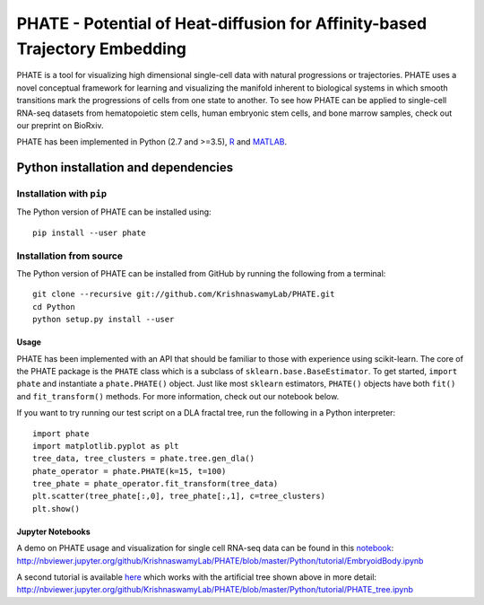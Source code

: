 ===========================================================================
PHATE - Potential of Heat-diffusion for Affinity-based Trajectory Embedding
===========================================================================

.. image:: https://img.shields.io/pypi/v/phate.svg
    :target: https://pypi.org/project/phate/
    :alt: Latest PyPi version
.. image:: https://img.shields.io/cran/v/phateR.svg
    :target: https://cran.r-project.org/package=phateR
    :alt: Latest CRAN version
.. image:: https://api.travis-ci.com/KrishnaswamyLab/phate.svg?branch=master
    :target: https://travis-ci.com/KrishnaswamyLab/PHATE
    :alt: Travis CI Build
.. image:: https://img.shields.io/readthedocs/phate.svg
    :target: https://phate.readthedocs.io/
    :alt: Read the Docs
.. image:: https://zenodo.org/badge/DOI/10.1101/120378.svg
    :target: https://www.biorxiv.org/content/early/2017/12/01/120378
    :alt: bioRxiv Preprint
.. image:: https://img.shields.io/twitter/follow/KrishnaswamyLab.svg?style=social&label=Follow
    :target: https://twitter.com/KrishnaswamyLab
    :alt: Twitter
.. image:: https://img.shields.io/github/stars/KrishnaswamyLab/PHATE.svg?style=social&label=Stars
    :target: https://github.com/KrishnaswamyLab/PHATE/
    :alt: GitHub stars

PHATE is a tool for visualizing high dimensional single-cell data with natural progressions or trajectories. PHATE uses a novel conceptual framework for learning and visualizing the manifold inherent to biological systems in which smooth transitions mark the progressions of cells from one state to another. To see how PHATE can be applied to single-cell RNA-seq datasets from hematopoietic stem cells, human embryonic stem cells, and bone marrow samples, check out our preprint on BioRxiv.

PHATE has been implemented in Python (2.7 and >=3.5), R_ and MATLAB_.

.. _R: https://github.com/KrishnaswamyLab/phateR
.. _MATLAB: https://github.com/KrishnaswamyLab/PHATE

Python installation and dependencies
^^^^^^^^^^^^^^^^^^^^^^^^^^^^^^^^^^^^

Installation with ``pip``
-------------------------

The Python version of PHATE can be installed using::

       pip install --user phate

Installation from source
------------------------

The Python version of PHATE can be installed from GitHub by running the following from a terminal::

       git clone --recursive git://github.com/KrishnaswamyLab/PHATE.git
       cd Python
       python setup.py install --user

Usage
~~~~~

PHATE has been implemented with an API that should be familiar to those
with experience using scikit-learn. The core of the PHATE package is the
``PHATE`` class which is a subclass of ``sklearn.base.BaseEstimator``.
To get started, ``import phate`` and instantiate a ``phate.PHATE()``
object. Just like most ``sklearn`` estimators, ``PHATE()`` objects have
both ``fit()`` and ``fit_transform()`` methods. For more information,
check out our notebook below.

If you want to try running our test script on a DLA fractal tree, run the following in a Python interpreter::

        import phate
        import matplotlib.pyplot as plt
        tree_data, tree_clusters = phate.tree.gen_dla()
        phate_operator = phate.PHATE(k=15, t=100)
        tree_phate = phate_operator.fit_transform(tree_data)
        plt.scatter(tree_phate[:,0], tree_phate[:,1], c=tree_clusters)
        plt.show()

Jupyter Notebooks
~~~~~~~~~~~~~~~~~

A demo on PHATE usage and visualization for single cell RNA-seq data can be found in this notebook_: http://nbviewer.jupyter.org/github/KrishnaswamyLab/PHATE/blob/master/Python/tutorial/EmbryoidBody.ipynb

.. _notebook: http://nbviewer.jupyter.org/github/KrishnaswamyLab/PHATE/blob/master/Python/tutorial/EmbryoidBody.ipynb

A second tutorial is available here_ which works with the artificial tree shown above in more detail: http://nbviewer.jupyter.org/github/KrishnaswamyLab/PHATE/blob/master/Python/tutorial/PHATE_tree.ipynb

.. _here: http://nbviewer.jupyter.org/github/KrishnaswamyLab/PHATE/blob/master/Python/tutorial/PHATE_tree.ipynb
